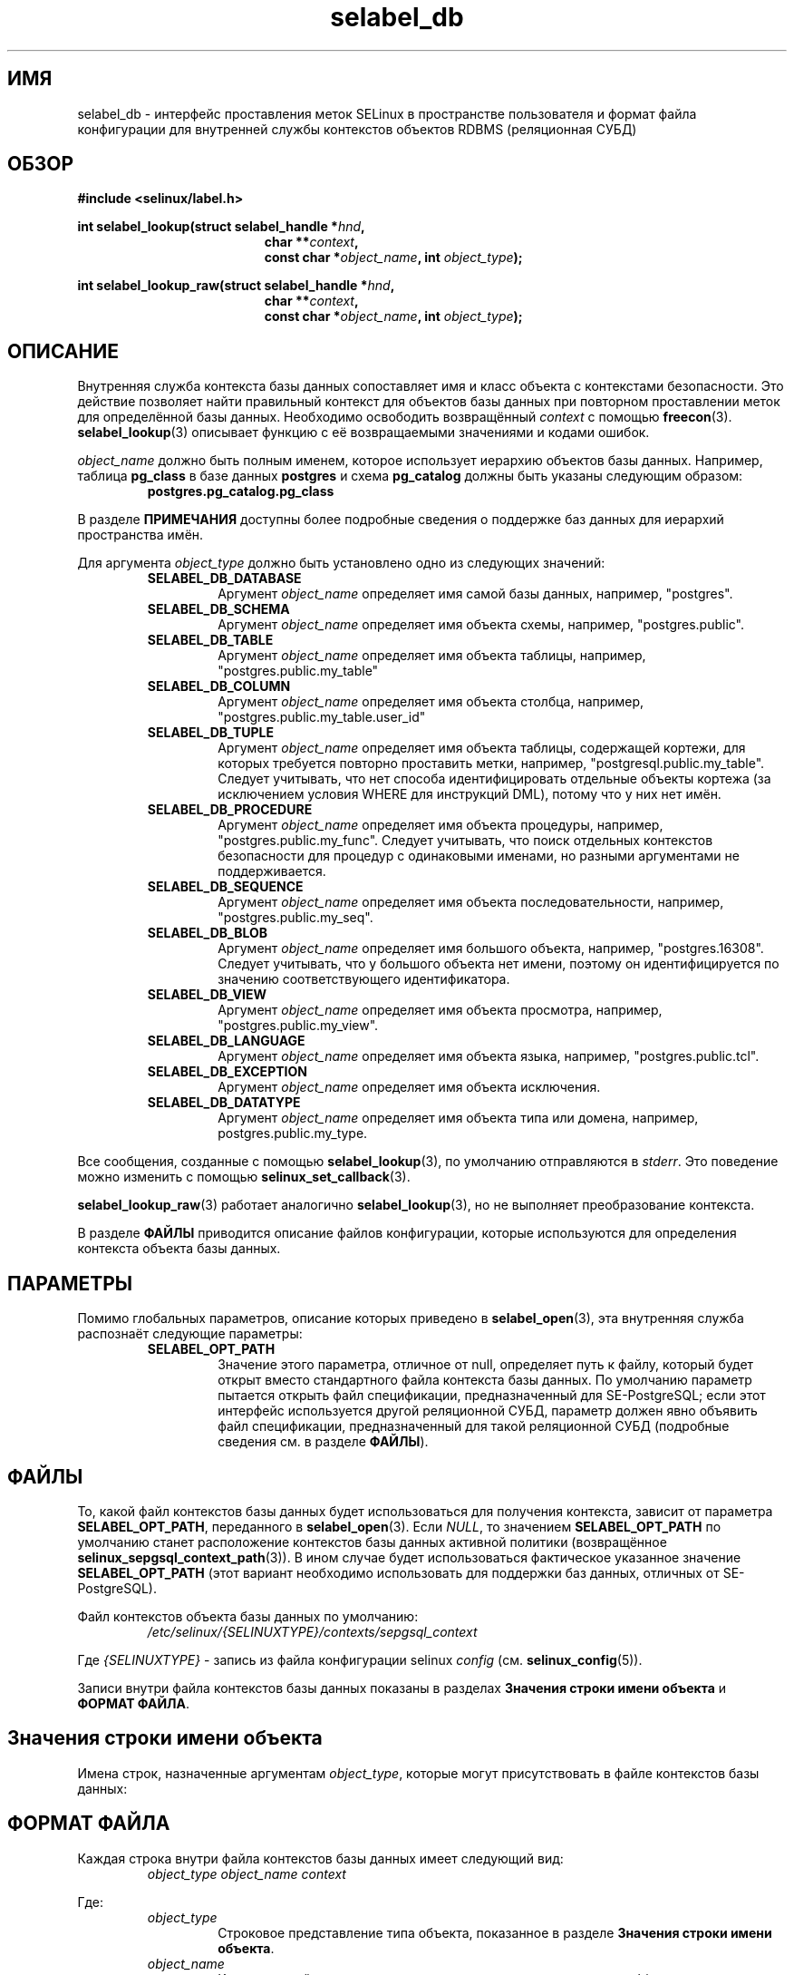.\" Hey Emacs! This file is -*- nroff -*- source.
.\"
.\" Author: KaiGai Kohei <kaigai@ak.jp.nec.com> 2009
.TH "selabel_db" "5" "01 декабря 2011" "Security Enhanced Linux" "Документация API SELinux"
.SH "ИМЯ"
selabel_db \- интерфейс проставления меток SELinux в пространстве пользователя и формат файла конфигурации для внутренней службы контекстов объектов RDBMS (реляционная СУБД)
.
.SH "ОБЗОР"
.B #include <selinux/label.h>
.sp
.BI "int selabel_lookup(struct selabel_handle *" hnd ,
.in +\w'int selabel_lookup('u
.BI "char **" context ,
.br
.BI "const char *" object_name ", int " object_type ");"
.in
.sp
.BI "int selabel_lookup_raw(struct selabel_handle *" hnd ,
.in +\w'int selabel_lookup('u
.BI "char **" context ,
.br
.BI "const char *" object_name ", int " object_type ");"
.
.SH "ОПИСАНИЕ"
Внутренняя служба контекста базы данных сопоставляет имя и класс объекта с контекстами безопасности. Это действие позволяет найти правильный контекст для объектов базы данных при повторном проставлении меток для определённой базы данных. Необходимо освободить возвращённый \fIcontext\fR с помощью \fBfreecon\fR(3).
.br
\fBselabel_lookup\fR(3) описывает функцию с её возвращаемыми значениями и кодами ошибок.
.sp
\fIobject_name\fR должно быть полным именем, которое использует иерархию объектов базы данных. Например, таблица \fBpg_class\fR в базе данных \fBpostgres\fR и схема \fBpg_catalog\fR должны быть указаны следующим образом:
.RS
.B postgres.pg_catalog.pg_class
.RE
.sp
В разделе \fBПРИМЕЧАНИЯ\fR доступны более подробные сведения о поддержке баз данных для иерархий пространства имён.
.sp
Для аргумента \fIobject_type\fR должно быть установлено одно из следующих значений:
.RS
.TP
.B SELABEL_DB_DATABASE
Аргумент
.I object_name
определяет имя самой базы данных, например, "postgres".
.TP
.B SELABEL_DB_SCHEMA
Аргумент
.I object_name
определяет имя объекта схемы, например, "postgres.public".
.TP
.B SELABEL_DB_TABLE
Аргумент
.I object_name
определяет имя объекта таблицы, например, "postgres.public.my_table"
.TP
.B SELABEL_DB_COLUMN
Аргумент
.I object_name
определяет имя объекта столбца, например, "postgres.public.my_table.user_id"
.TP
.B SELABEL_DB_TUPLE
Аргумент
.I object_name
определяет имя объекта таблицы, содержащей кортежи, для которых требуется повторно проставить метки, например, "postgresql.public.my_table". Следует учитывать, что нет способа идентифицировать отдельные объекты кортежа (за исключением условия WHERE для инструкций DML), потому что у них нет имён.
.TP
.B SELABEL_DB_PROCEDURE
Аргумент
.I object_name
определяет имя объекта процедуры, например, "postgres.public.my_func". Следует учитывать, что поиск отдельных контекстов безопасности для процедур с одинаковыми именами, но разными аргументами не поддерживается.
.TP
.B SELABEL_DB_SEQUENCE
Аргумент
.I object_name
определяет имя объекта последовательности, например, "postgres.public.my_seq".
.TP
.B SELABEL_DB_BLOB
Аргумент
.I object_name
определяет имя большого объекта, например, "postgres.16308".
Следует учитывать, что у большого объекта нет имени, поэтому он идентифицируется по значению соответствующего идентификатора.
.TP
.B SELABEL_DB_VIEW
Аргумент
.I object_name
определяет имя объекта просмотра, например, "postgres.public.my_view".
.TP
.B SELABEL_DB_LANGUAGE
Аргумент
.I object_name
определяет имя объекта языка, например, "postgres.public.tcl".
.TP
.B SELABEL_DB_EXCEPTION
Аргумент
.I object_name
определяет имя объекта исключения.
.TP
.B SELABEL_DB_DATATYPE
Аргумент
.I object_name
определяет имя объекта типа или домена, например, postgres.public.my_type.
.RE
.sp
Все сообщения, созданные с помощью \fBselabel_lookup\fR(3), по умолчанию отправляются в \fIstderr\fR. Это поведение можно изменить с помощью \fBselinux_set_callback\fR(3).
.sp
.BR selabel_lookup_raw (3)
работает аналогично \fBselabel_lookup\fR(3), но не выполняет преобразование контекста.
.sp
В разделе \fBФАЙЛЫ\fR приводится описание файлов конфигурации, которые используются для определения контекста объекта базы данных.
.
.SH "ПАРАМЕТРЫ"
Помимо глобальных параметров, описание которых приведено в \fBselabel_open\fR(3), эта внутренняя служба распознаёт следующие параметры:
.RS
.TP
.B SELABEL_OPT_PATH
Значение этого параметра, отличное от null, определяет путь к файлу, который будет открыт вместо стандартного файла контекста базы данных.
По умолчанию параметр пытается открыть файл спецификации, предназначенный для SE-PostgreSQL; если этот интерфейс используется другой реляционной СУБД, параметр должен явно объявить файл спецификации, предназначенный для такой реляционной СУБД (подробные сведения см. в разделе \fBФАЙЛЫ\fR).
.RE
.
.SH "ФАЙЛЫ"
То, какой файл контекстов базы данных будет использоваться для получения контекста, зависит от параметра \fBSELABEL_OPT_PATH\fR, переданного в \fBselabel_open\fR(3). Если \fINULL\fR, то значением \fBSELABEL_OPT_PATH\fR по умолчанию станет расположение контекстов базы данных активной политики (возвращённое \fBselinux_sepgsql_context_path\fR(3)). В ином случае будет использоваться фактическое указанное значение \fBSELABEL_OPT_PATH\fR (этот вариант необходимо использовать для поддержки баз данных, отличных от SE-PostgreSQL).
.sp
Файл контекстов объекта базы данных по умолчанию:
.RS
.I /etc/selinux/{SELINUXTYPE}/contexts/sepgsql_context
.RE
.sp
Где \fI{SELINUXTYPE}\fR - запись из файла конфигурации selinux \fIconfig\fR (см. \fBselinux_config\fR(5)).
.sp
Записи внутри файла контекстов базы данных показаны в разделах \fBЗначения строки имени объекта\fR и \fBФОРМАТ ФАЙЛА\fR.
.
.SH "Значения строки имени объекта"
Имена строк, назначенные аргументам \fIobject_type\fR, которые могут присутствовать в файле контекстов базы данных:
.TS
center, allbox, tab(@);
lI lB
lB l .
object_type@Текстовое имя
SELABEL_DB_DATABASE@db_database
SELABEL_DB_SCHEMA@db_schema
SELABEL_DB_VIEW@db_view
SELABEL_DB_LANGUAGE@db_language
SELABEL_DB_TABLE@db_table
SELABEL_DB_COLUMN@db_column
SELABEL_DB_TUPLE@db_tuple
SELABEL_DB_PROCEDURE@db_procedure
SELABEL_DB_SEQUENCE@db_sequence
SELABEL_DB_BLOB@db_blob
SELABEL_DB_EXCEPTION@db_exception
SELABEL_DB_DATATYPE@db_datatype
.TE
.
.SH "ФОРМАТ ФАЙЛА"
Каждая строка внутри файла контекстов базы данных имеет следующий вид:
.RS
.I object_type object_name context
.RE
.sp
Где:
.RS
.I object_type
.RS
Строковое представление типа объекта, показанное в разделе \fBЗначения строки имени объекта\fR.
.RE
.I object_name
.RS
Ключ, который используется для получения контекста на основе \fIobject_type\fR.
.sp
Запись может содержать подстановочные знаки '*' или '?' для выполнения сопоставления с дополнением или подстановкой.
.sp
Следует учитывать, что при использовании '*' важен порядок записей в файле. '*' в отдельном виде используется для того, чтобы обеспечить назначение резервного контекста по умолчанию, это должна быть последняя запись в блоке \fIobject_type\fR.
.RE
.I context
.RS
К объекту будет применён этот контекст безопасности.
.RE
.RE
.sp
Далее приведён пример для SE-PostgreSQL:
.sp
# ./contexts/sepgsql_contexts file
.br
# object_type  object_name   context
.br
db_database    my_database   system_u:object_r:sepgsql_db_t:s0
.br
db_database    *             system_u:object_r:sepgsql_db_t:s0
.br
db_schema      *.*           system_u:object_r:sepgsql_schema_t:s0
.br
db_tuple       row_low       system_u:object_r:sepgsql_table_t:s0
.br
db_tuple       row_high      system_u:object_r:sepgsql_table_t:s0:c1023
.br
db_tuple       *.*.*         system_u:object_r:sepgsql_table_t:s0
.
.SH "ПРИМЕЧАНИЯ"
.IP "1." 4
Для целевой реляционной СУБД необходимо записать подходящий файл контекстов базы данных и использовать для его загрузки параметр \fBSELABEL_OPT_PATH\fR в \fBselabel_open\fR(3).
.IP "2." 4
Иерархия пространства имён для объектов базы данных зависит от реляционной СУБД, но интерфейсы \fIselabel*\fR не предусматривают какой-либо особой поддержки иерархии пространства имён.
.sp
В иерархии пространства имён SE-PostgreSQL объектом верхнего уровня является база данных, объектом следующего уровня - схема. На следующем после объекта схемы уровне могут находиться другие типы объектов, например, таблицы и процедуры. Эта иерархия поддерживается следующим образом:
.RS
.RS
.sp
Если для таблицы "my_table" в схеме "public"
внутри базы данных "postgres" требуется контекст безопасности, то параметрами \fBselabel_lookup\fR(3)
для \fIobject_type\fR будет \fBSELABEL_DB_TABLE\fR, для \fIobject_name\fR - "postgres.public.my_table", контекст безопасности (если доступно) будет возвращён в \fIcontext\fR.
.RE
.RE
.IP "3." 4
Если контексты должны быть проверены, необходимо указать глобальный параметр  \fBSELABEL_OPT_VALIDATE\fR перед вызовом \fBselabel_open\fR(3). Если этот параметр не указан, может быть возвращён недействительный контекст.
.
.SH "СМОТРИТЕ ТАКЖЕ"
.ad l
.nh
.BR selinux "(8), " selabel_open "(3), " selabel_lookup "(3), " selabel_stats "(3), " selabel_close "(3), " selinux_set_callback "(3), " selinux_sepgsql_context_path "(3), " freecon "(3), " selinux_config "(5) "


.SH АВТОРЫ
Перевод на русский язык выполнила Герасименко Олеся <gammaray@basealt.ru>.
